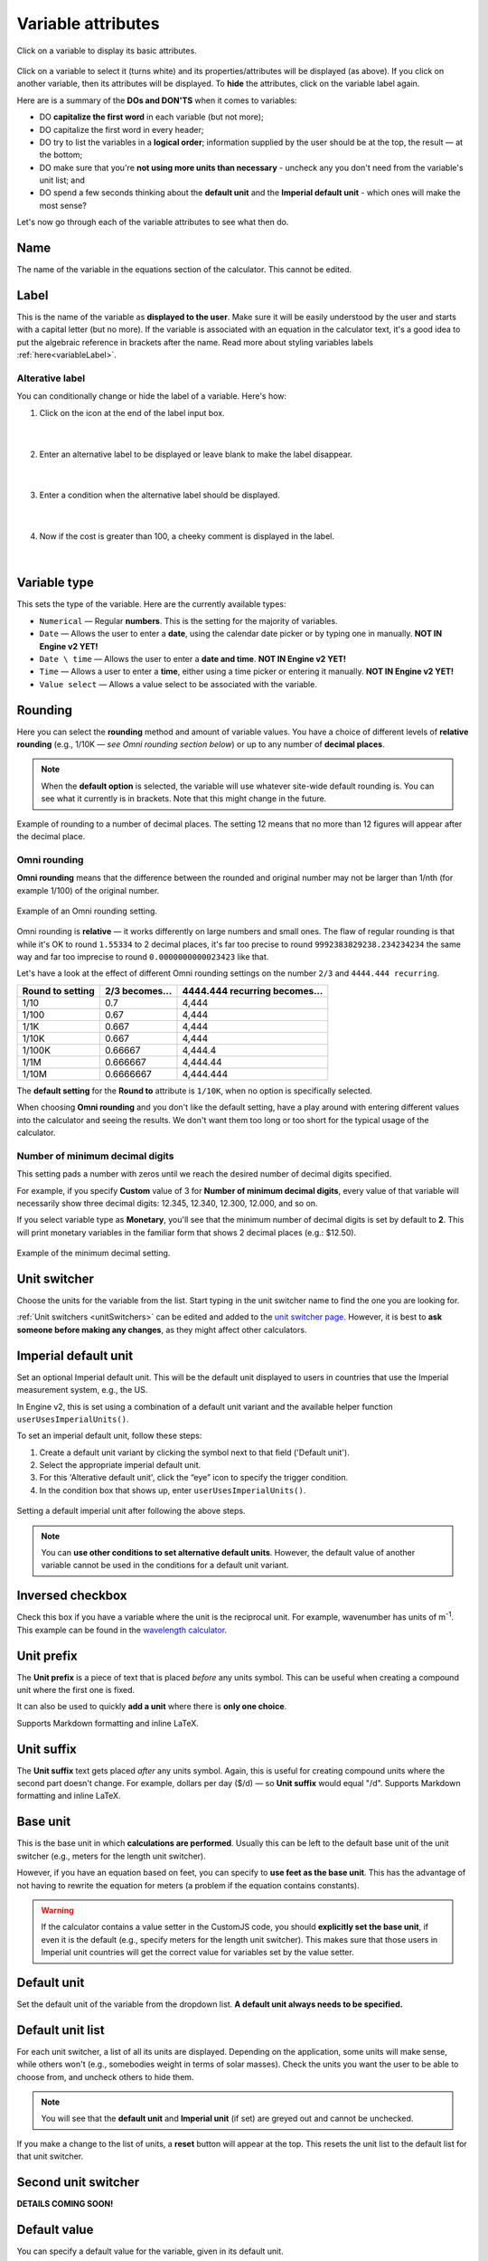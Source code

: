 .. |plus icon| image:: img/plus-icon.png
  :alt: Plus icon

.. |eye icon| image:: img/eye-icon.png
  :alt: Eye icon

.. _variableAttributesV2:

Variable attributes
===================

.. _groupsAndVariablesVarAttributesV2:
.. figure:: img/variable-attributes.png
  :width: 100%
  :alt: basic attributes of a variable
  :align: center

  Click on a variable to display its basic attributes.

Click on a variable to select it (turns white) and its properties/attributes will be displayed (as above). If you click on another variable, then its attributes will be displayed. To **hide** the attributes, click on the variable label again.

Here are is a summary of the **DOs and DON'TS** when it comes to variables:

* DO **capitalize the first word** in each variable (but not more);
* DO capitalize the first word in every header;
* DO try to list the variables in a **logical order**; information supplied by the user should be at the top, the result — at the bottom;
* DO make sure that you're **not using more units than necessary** - uncheck any you don't need from the variable's unit list; and
* DO spend a few seconds thinking about the **default unit** and the **Imperial default unit** - which ones will make the most sense?


Let's now go through each of the variable attributes to see what then do.

Name
----

The name of the variable in the equations section of the calculator. This cannot be edited.

Label
-----

This is the name of the variable as **displayed to the user**. Make sure it will be easily understood by the user and starts with a capital letter (but no more). If the variable is associated with an equation in the calculator text, it's a good idea to put the algebraic reference in brackets after the name. Read more about styling variables labels :ref:`here<variableLabel>`.

Alterative label
^^^^^^^^^^^^^^^^

You can conditionally change or hide the label of a variable. Here's how:

1. Click on the |plus icon| icon at the end of the label input box.

.. figure:: img/alternative-label-1.png
  :alt: Click on the plus icon at the end of the label input box
  :align: center

  ؜

2. Enter an alternative label to be displayed or leave blank to make the label disappear.

.. figure:: img/alternative-label-2.png
  :alt: Enter an alternative label
  :align: center

  ؜

3. Enter a condition when the alternative label should be displayed.

.. figure:: img/alternative-label-condition.png
  :alt: Enter a condition when the alternative label should be displayed
  :align: center

  ؜

4. Now if the cost is greater than 100, a cheeky comment is displayed in the label.

.. figure:: img/alternative-label-result.png
  :alt: End result of displaying an alternative label
  :align: center

  ؜


Variable type
-------------

This sets the type of the variable. Here are the currently available types:

* ``Numerical`` — Regular **numbers**. This is the setting for the majority of variables.
* ``Date`` — Allows the user to enter a **date**, using the calendar date picker or by typing one in manually. **NOT IN Engine v2 YET!**
* ``Date \ time`` — Allows the user to enter a **date and time**. **NOT IN Engine v2 YET!**
* ``Time`` — Allows a user to enter a **time**, either using a time picker or entering it manually. **NOT IN Engine v2 YET!**
* ``Value select`` — Allows a value select to be associated with the variable.

Rounding
--------

Here you can select the **rounding** method and amount of variable values. You have a choice of different levels of **relative rounding** (e.g., 1/10K — *see Omni rounding section below*) or up to any number of **decimal places**.

.. note::
  When the **default option** is selected, the variable will use whatever site-wide default rounding is. You can see what it currently is in brackets. Note that this might change in the future.

.. figure:: img/round-to-decimal.png
  :alt: example of round to a number of decimal places
  :align: center

  Example of rounding to a number of decimal places. The setting 12 means that no more than 12 figures will appear after the decimal place.

Omni rounding
^^^^^^^^^^^^^

**Omni rounding** means that the difference between the rounded and original number may not be larger than 1/nth (for example 1/100) of the original number.

.. figure:: img/omni-rounding.png
  :alt: example of Omni rounding setting
  :align: center
  :width: 85%

  Example of an Omni rounding setting.

Omni rounding is **relative** — it works differently on large numbers and small ones. The flaw of regular rounding is that while it's OK to round ``1.55334`` to 2 decimal places, it's far too precise to round ``9992383829238.234234234`` the same way and far too imprecise to round ``0.0000000000023423`` like that.

Let's have a look at the effect of different Omni rounding settings on the number ``2/3`` and ``4444.444 recurring``.

+------------------------+--------------------------+-----------------------------------------+
| **Round to setting**   | **2/3 becomes...**       | **4444.444 recurring becomes...**       |
+------------------------+--------------------------+-----------------------------------------+
| 1/10                   | 0.7                      | 4,444                                   |
+------------------------+--------------------------+-----------------------------------------+
| 1/100                  | 0.67                     | 4,444                                   |
+------------------------+--------------------------+-----------------------------------------+
| 1/1K                   | 0.667                    | 4,444                                   |
+------------------------+--------------------------+-----------------------------------------+
| 1/10K                  | 0.667                    | 4,444                                   |
+------------------------+--------------------------+-----------------------------------------+
| 1/100K                 | 0.66667                  | 4,444.4                                 |
+------------------------+--------------------------+-----------------------------------------+
| 1/1M                   | 0.666667                 | 4,444.44                                |
+------------------------+--------------------------+-----------------------------------------+
| 1/10M                  | 0.6666667                | 4,444.444                               |
+------------------------+--------------------------+-----------------------------------------+

The **default setting** for the **Round to** attribute is ``1/10K``, when no option is specifically selected.

When choosing **Omni rounding** and you don't like the default setting, have a play around with entering different values into the calculator and seeing the results. We don't want them too long or too short for the typical usage of the calculator.

Number of minimum decimal digits
^^^^^^^^^^^^^^^^^^^^^^^^^^^^^^^^

This setting pads a number with zeros until we reach the desired number of decimal digits specified.

For example, if you specify **Custom** value of 3 for **Number of minimum decimal digits**, every value of that variable will necessarily show three decimal digits: 12.345, 12.340, 12.300, 12.000, and so on.

If you select variable type as **Monetary**, you'll see that the minimum number of decimal digits is set by default to **2**. This will print monetary variables in the familiar form that shows 2 decimal places (e.g.: $12.50).

.. figure:: img/round-min-decimals.png
  :alt: example of the minimum decimal setting
  :align: center
  :width: 85%

  Example of the minimum decimal setting.

Unit switcher
-------------

Choose the units for the variable from the list. Start typing in the unit switcher name to find the one you are looking for.

:ref:`Unit switchers <unitSwitchers>` can be edited and added to the `unit switcher page <https://www.omnicalculator.com/adminbb/unit-switchers>`_. However, it is best to **ask someone before making any changes**, as they might affect other calculators.


Imperial default unit
---------------------

Set an optional Imperial default unit. This will be the default unit displayed to users in countries that use the Imperial measurement system, e.g., the US.

In Engine v2, this is set using a combination of a default unit variant and the available helper function ``userUsesImperialUnits()``.

To set an imperial default unit, follow these steps:

#. Create a default unit variant by clicking the |plus icon| symbol next to that field ('Default unit').
#. Select the appropriate imperial default unit.
#. For this 'Alterative default unit', click the “eye” icon |eye icon| to specify the trigger condition.
#. In the condition box that shows up, enter ``userUsesImperialUnits()``.

.. figure:: img/imperial-default-unit.png
  :alt: setting a default imperial unit
  :align: center

  Setting a default imperial unit after following the above steps.

.. note::
  You can **use other conditions to set alternative default units**. However, the default value of another variable cannot be used in the conditions for a default unit variant. 

.. _groupsAndVariablesWorksInReverseV2:

Inversed checkbox
-----------------

Check this box if you have a variable where the unit is the reciprocal unit. For example, wavenumber has units of m\ :sup:`-1`. This example can be found in the `wavelength calculator <https://www.omnicalculator.com/adminbb/calculators/421>`_.


Unit prefix
-----------

The **Unit prefix** is a piece of text that is placed *before* any units symbol. This can be useful when creating a compound unit where the first one is fixed.

It can also be used to quickly **add a unit** where there is **only one choice**.

Supports Markdown formatting and inline LaTeX.

.. _variableAttributesV2UnitSuffix:

Unit suffix
-----------

The **Unit suffix** text gets placed *after* any units symbol. Again, this is useful for creating compound units where the second part doesn't change. For example, dollars per day ($/d) — so **Unit suffix** would equal "/d". Supports Markdown formatting and inline LaTeX.

Base unit
---------

This is the base unit in which **calculations are performed**. Usually this can be left to the default base unit of the unit switcher (e.g., meters for the length unit switcher).

However, if you have an equation based on feet, you can specify to **use feet as the base unit**. This has the advantage of not having to rewrite the equation for meters (a problem if the equation contains constants).

.. warning::
  If the calculator contains a value setter in the CustomJS code, you should **explicitly set the base unit**, if even it is the default (e.g., specify meters for the length unit switcher). This makes sure that those users in Imperial unit countries will get the correct value for variables set by the value setter.

Default unit
------------

Set the default unit of the variable from the dropdown list. **A default unit always needs to be specified.**


Default unit list
-----------------

For each unit switcher, a list of all its units are displayed. Depending on the application, some units will make sense, while others won't (e.g., somebodies weight in terms of solar masses). Check the units you want the user to be able to choose from, and uncheck others to hide them.

.. note::
  You will see that the **default unit** and **Imperial unit** (if set) are greyed out and cannot be unchecked.

If you make a change to the list of units, a **reset** button will appear at the top. This resets the unit list to the default list for that unit switcher.


Second unit switcher
--------------------

**DETAILS COMING SOON!**

Default value
-------------

You can specify a default value for the variable, given in its default unit.


You may specify more than one default unit to be used when certain conditions are true. The most common is when the user is coming from a country that users imperial units. **See the next section below for instructions** on how to set this up. Other helper functions in the future may also be applicable to multiple default units.

.. warning::
  The default value of another variable cannot be used in the conditions for a default value variant. 

Imperial default value
----------------------

Set a **default value** for users in countries who use the Imperial measurement system (e.g., the US). The value should be given as the Imperial default unit.

Generally, if you have set a **default unit** and you have specified an **Imperial default unit**, you should set an Imperial default value. Otherwise, your calculator may not work as expected in Imperial unit countries.

In Engine v2, this is set using a combination of default value variant and the available helper function ``userUsesImperialUnits()``
To set an imperial default value, follow these steps:

#. Create a default value variant by clicking the |plus icon| symbol next to that field ('Default value').
#. Input the appropriate imperial default value.
#. For this 'Alterative default value', click the “eye” icon |eye icon| to specify the trigger condition.
#. In the condition box that shows up, enter ``userUsesImperialUnits()``.


.. figure:: img/imperial-default-value.png
  :alt: setting a default imperial value
  :align: center

  Setting a default imperial value after following the above steps.

Prefix
------

.. figure:: img/prefix.png
  :alt: example output of prefix setting
  :align: center

This setting **inserts a text string before the variable's value**. Supports Markdown formatting and inline LaTeX.

Suffix
------

.. figure:: img/suffix.png
  :alt: example output of suffix setting
  :align: center

If a variable has no unit switcher assigned to it, you can use the **Suffix** setting to **add a text string after the value**. This is can be used when the value only has one unit and it isn't available in an existing unit switcher. Supports Markdown formatting and inline LaTeX.

.. note::
  If you later add a unit switcher to a variable, the **Suffix** text string defined here will not be shown. If you need some text after the unit, use the :ref:`Unit suffix<variableAttributesV2UnitSuffix>` setting.

.. _groupsAndVariablesHelpTextV2:

Help text
---------

Text inputted here will appear **when the user clicks on the info icon** after the variable name. This allows you to describe in more detail what input is required, say what limits there are on its value or better explain a result. Guidance on help texts can be found :ref:`here <calcStylingGuideHelpTexts>`.


Monetary
--------

Check this checkbox if the variable is a monetary amount. This will add the user's currency symbol as the main unit.

.. _variableAttributesV2AutoSave:

Auto saved by default
---------------------

When checked, the **variable value will be saved** in a cookie on the user's browser. So, next time the user comes back to the calculator, the last value they entered will be already displayed.

This is useful for things that are not likely to change very often or by much, such as a person's **age**, **weight**, etc.

Output only
-----------

This setting forces the variable to be output only and not allow the user to input values. You can use this setting instead of employing the ``one_way()`` function in the equations section.

Other attributes not yet implemented in v2
------------------------------------------

Locked
^^^^^^

**NOT IN Engine v2 YET!**

The variable will not be recalculated as other variables are changed. This is good for variables that are meant to be **inputs only**. For example, we don't want our calculators re-calculating someones measured height, weight, etc.

The **user can override this setting** in the variable menu (displayed when you click the grey area to the right of the variable).

Locked permanently
^^^^^^^^^^^^^^^^^^

**NOT IN Engine v2 YET!**

Same as the locked function above, but now the **user cannot override** the setting.

Don't format
^^^^^^^^^^^^

**NOT IN Engine v2 YET!**

When checked, **formatting will not be applied to the number** after the user has finished entering the number. For example, the number 123456 is usually displayed as 123,456. With formatting turned off, it's displayed as 123456.

This is useful, for example, if you have a binary input variable, so using the thousand separator doesn't make sense.
